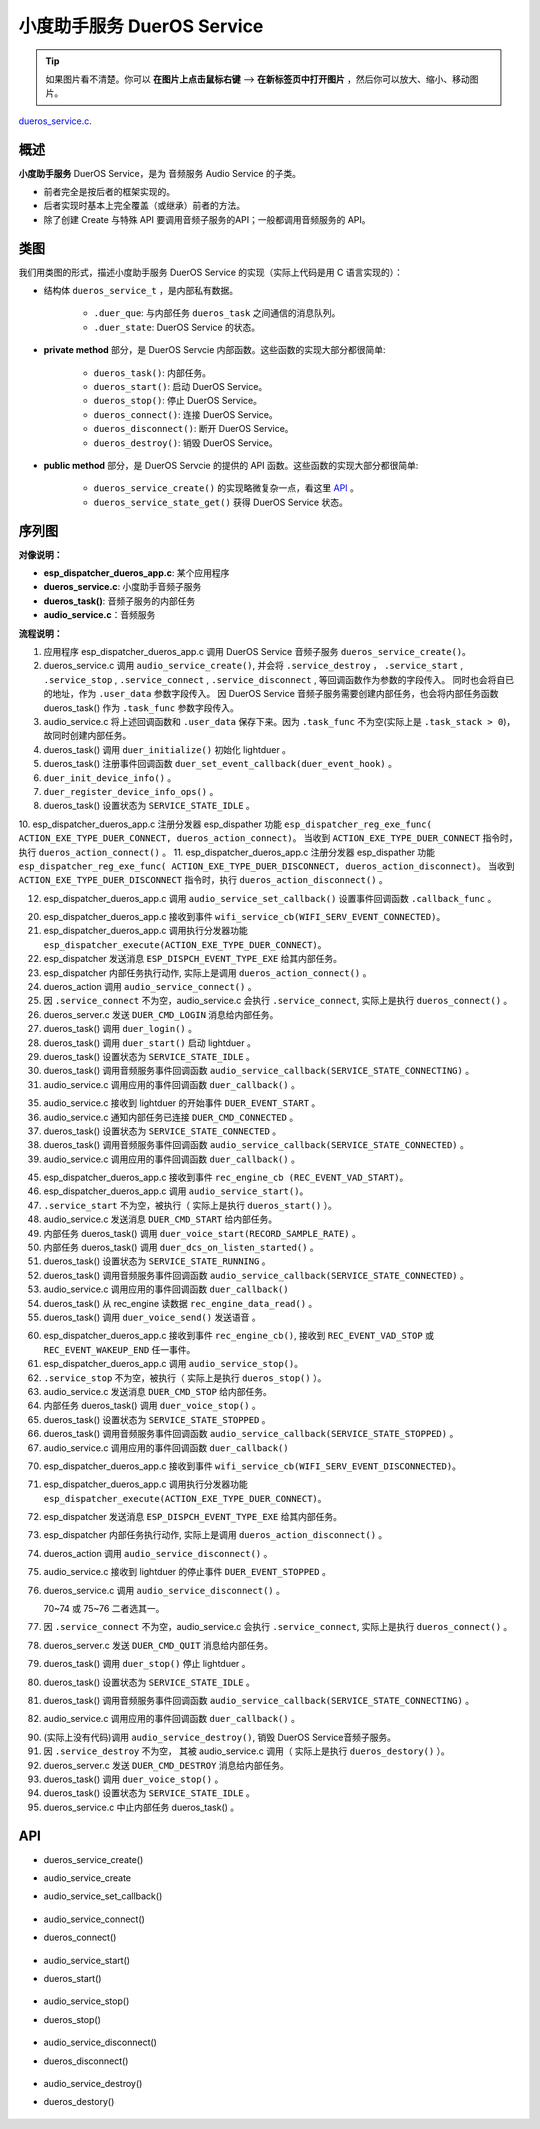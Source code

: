 ﻿小度助手服务 DuerOS Service
#######################################


.. tip:: 

    如果图片看不清楚。你可以 **在图片上点击鼠标右键** --> **在新标签页中打开图片** ，然后你可以放大、缩小、移动图片。

`dueros_service.c`__.

.. __: https://github.com/espressif/esp-adf/blob/master/components/dueros_service/dueros_service.c

.. role:: strike
   :class: strike


概述
=========


**小度助手服务** DuerOS Service，是为 音频服务 Audio Service 的子类。

* 前者完全是按后者的框架实现的。
* 后者实现时基本上完全覆盖（或继承）前者的方法。
* 除了创建 Create 与特殊 API 要调用音频子服务的API；一般都调用音频服务的 API。


类图
=========

.. uml::

    caption DuerOS Servcie 类图

    Audio_Service <|-- DuerOS_Servcie

    class DuerOS_Servcie {
        __ dueros_service_t __
        -xQueueHandle       duer_que;
        -service_state_t    duer_state;

        __ private method __
        -dueros_task()
        -dueros_start()
        -dueros_stop()
        -dueros_connect()
        -dueros_disconnect()
        -dueros_destroy()

        __ public method __
        +dueros_service_create()
        +dueros_service_state_get()
    }

我们用类图的形式，描述小度助手服务 DuerOS Service 的实现（实际上代码是用 C 语言实现的）：

* 结构体 ``dueros_service_t`` ，是内部私有数据。

    * ``.duer_que``: 与内部任务 ``dueros_task`` 之间通信的消息队列。
    * ``.duer_state``: DuerOS Service 的状态。

* **private method** 部分，是 DuerOS Servcie 内部函数。这些函数的实现大部分都很简单:

    * ``dueros_task()``:  内部任务。
    * ``dueros_start()``: 启动 DuerOS Service。
    * ``dueros_stop()``: 停止 DuerOS Service。
    * ``dueros_connect()``: 连接 DuerOS Service。
    * ``dueros_disconnect()``: 断开 DuerOS Service。
    * ``dueros_destroy()``: 销毁 DuerOS Service。

* **public method** 部分，是 DuerOS Servcie 的提供的 API 函数。这些函数的实现大部分都很简单:

    * ``dueros_service_create()`` 的实现略微复杂一点，看这里  `API`_ 。
    * ``dueros_service_state_get()`` 获得 DuerOS Service 状态。

序列图
=============

.. uml::

    caption DuerOS Servcie 序列图

    box "esp_dispatcher_dueros"
    participant "esp_dispatcher\n_dueros_app.c" as adf_app  order 10
    end box

    box "esp_dispatcher"
    participant "esp_dispatcher.c"  as esp_dispatcher  order 20
    participant "esp_dispatcher.c @ \ndispatcher_event_task()" as dispatcher_task   order 30
    participant "audio_service.c"  as audio_service  order 40
    end box

    box "esp_actions"
    participant "dueros_action.c"  as dueros_action  order 50
    end box

    box "dueros_service" #LightBlue 
    participant "dueros_service.c" as dueros_service order 60
    participant "dueros_task()"    as service_task order 70
    end box

    box "dueros"
    participant "lightduer" as lightduer order 80
    end box
      
    == Create dueros service & set callback ==
    autonumber 1 "<b>(<u>##</u>)"
    adf_app        -> dueros_service : audio_serv = \n dueros_service_create()
    audio_service  <- dueros_service : audio_service_create({\n .service_destroy = dueros_destroy, \n .service_start = dueros_start, \n .service_stop = dueros_stop, \n .service_connect = dueros_connect, \n .service_disconnect = dueros_disconnect, \n .task_func  = dueros_task, \n .user_data = (void *)serv})

    alt .task_func!=NULL (实际上是 .task_stack > 0)
    audio_service -> service_task : xTaskCreatePinnedToCore({.task_func})
    activate service_task

    service_task -> lightduer : duer_initialize()
    service_task -> lightduer : duer_set_event_callback \n (**duer_event_hook**)
    service_task -> service_task : duer_init_device_info()
    service_task -> lightduer : duer_register_device_info_ops()
    service_task -> service_task : duer_state = \n SERVICE_STATE_IDLE
    end

    == Register dueros service execution type ==
    autonumber 10 "<b>(<u>##</u>)"
    adf_app        -> esp_dispatcher  :  esp_dispatcher_reg_exe_func \n (ACTION_EXE_TYPE \n _DUER_CONNECT, \n dueros_action_connect)
    adf_app        -> esp_dispatcher  :  esp_dispatcher_reg_exe_func \n (ACTION_EXE_TYPE \n _DUER_DISCONNECT, \n dueros_action_disconnect)

    == Set event callback ==
    adf_app        -> audio_service  : audio_service_set_callback \n ({.callback_func=duer_callback})


    == Connect dueros service ==
    autonumber 20 "<b>(<u>##</u>)"
    adf_app        <-]              : wifi_service_cb \n (WIFI_SERV_EVENT_CONNECTED)
    adf_app        -> esp_dispatcher : esp_dispatcher_execute \n (ACTION_EXE_TYPE \n _DUER_CONNECT)
    esp_dispatcher -> dispatcher_task : xQueueSend(impl->exe_que, \n**ESP_DISPCH_EVENT_TYPE_EXE**)
    dispatcher_task -> dueros_action : exe_item->exe_func \n (instance, arg, result) \n ==>　dueros_action_connect()
    dueros_action  -> audio_service : audio_service_connect()
    alt .service_connect != NULL
    audio_service -> dueros_service : .service_connect() \n ==> dueros_connect()
    dueros_service -> service_task  : duer_que_send \n (DUER_CMD_LOGIN)
    service_task   -> service_task  : duer_login()
    service_task   -> lightduer     : duer_start()
    service_task   -> service_task  : duer_state = \n SERVICE_STATE_CONNECTING
    audio_service  <- service_task  : audio_service_callback \n (SERVICE_STATE_CONNECTING)
    alt .callback_func != NULL
    adf_app       <- audio_service  : .callback_func() \n ==> duer_callback()
    end
    end


    == Connected dueros service ==
    autonumber 35 "<b>(<u>##</u>)"
    dueros_service <- lightduer    : duer_event_hook(DUER_EVENT_STARTED)
    dueros_service -> service_task : duer_que_send \n (DUER_CMD_CONNECTED)
    service_task   -> service_task  : duer_state = \n SERVICE_STATE_CONNECTED
    audio_service  <- service_task  : audio_service_callback \n (SERVICE_STATE_CONNECTED)
    alt .callback_func != NULL
    adf_app       <- audio_service  : .callback_func() \n ==> duer_callback()
    end


    == Start dueros service ==
    autonumber 45 "<b>(<u>##</u>)"
    adf_app       <-]              : rec_engine_cb \n (REC_EVENT_VAD_START)
    adf_app       -> audio_service : audio_service_start()
    alt .service_start != NULL
    audio_service -> dueros_service : .service_start() \n ==> dueros_start()
    dueros_service -> service_task : duer_que_send \n (DUER_CMD_START)
    service_task   -> lightduer    : duer_voice_start \n (RECORD_SAMPLE_RATE)
    service_task   -> lightduer    : duer_dcs_on \n _listen_started()
    service_task   -> service_task  : duer_state = \n SERVICE_STATE_RUNNING
    audio_service  <- service_task  : audio_service_callback \n (SERVICE_STATE_RUNNING)
    alt .callback_func != NULL
    adf_app       <- audio_service  : .callback_func() \n ==> duer_callback()
    end
    loop 从 rec_engine 读完所有数据
    service_task   ->]              : rec_engine_data_read()
    service_task   -> lightduer     : duer_voice_send()
    end
    end


    == Stop dueros service ==
    autonumber 60 "<b>(<u>##</u>)"
    adf_app         <-]              : rec_engine_cb \n (REC_EVENT_VAD_STOP \n | REC_EVENT_WAKEUP_END)
    adf_app         -> audio_service : audio_service_stop()
    alt .service_stop != NULL
    audio_service -> dueros_service : .service_stop() \n ==> dueros_stop()
    dueros_service -> service_task : duer_que_send \n (DUER_CMD_STOP)
    service_task   -> lightduer    : duer_voice_stop()
    service_task   -> service_task  : duer_state = \n SERVICE_STATE_STOPPED
    audio_service  <- service_task  : audio_service_callback \n (SERVICE_STATE_STOPPED)
    alt .callback_func != NULL
    adf_app       <- audio_service  : .callback_func() \n ==> duer_callback()
    end
    end


    == Disconnect dueros service ==
    autonumber 70 "<b>(<u>##</u>)"
    alt Wi-Fi 事件
    adf_app        <-]              : wifi_service_cb \n (WIFI_SERV_EVENT_DISCONNECTED)
    adf_app        -> esp_dispatcher : esp_dispatcher_execute \n (ACTION_EXE_TYPE \n _DUER_DISCONNECT)
    esp_dispatcher -> dispatcher_task : xQueueSend(impl->exe_que, \n**ESP_DISPCH_EVENT_TYPE_EXE**)
    dispatcher_task -> dueros_action : exe_item->exe_func \n (instance, arg, result) \n ==>　dueros_action_disconnect()
    dueros_action  -> audio_service : audio_service_disconnect()
    else duer 事件
    dueros_service -> lightduer      : duer_event_hook(DUER_EVENT_STOPPED)
    dueros_service -> audio_service  : audio_service_disconnect()
    end

    alt .service_disconnect != NULL
    audio_service -> dueros_service   : .service_disconnect() \n ==> dueros_disconnect()
    dueros_service -> service_task  : duer_que_send \n (DUER_CMD_QUIT)
    service_task   -> lightduer     : duer_stop()
    service_task   -> service_task  : duer_state = \n SERVICE_STATE_IDLE
    audio_service  <- service_task  : audio_service_callback \n (SERVICE_STATE_IDLE)
    alt .callback_func != NULL
    adf_app       <- audio_service  : .callback_func() \n ==> duer_callback()
    end
    end


    == --Destory dueros service-- ==
    autonumber 90 "<b>(<u>##</u>)"
    [-> audio_service                 : audio_service_destroy()
    alt .service_desotry != NULL
    audio_service  -> dueros_service  : .service_desotry() \n ==> dueros_destory()
    dueros_service -> service_task    : duer_que_send \n (DUER_CMD_DESTROY)
    service_task   -> lightduer     : duer_voice_stop()
    service_task   -> service_task  : duer_state = \n SERVICE_STATE_IDLE
    dueros_service -> service_task    : (destory task)
    deactivate service_task 
    end

**对像说明：**

* **esp_dispatcher_dueros_app.c**: 某个应用程序
* **dueros_service.c**: 小度助手音频子服务
* **dueros_task()**: 音频子服务的内部任务
* **audio_service.c**：音频服务

**流程说明：**

1. 应用程序 esp_dispatcher_dueros_app.c 调用 DuerOS Service 音频子服务 ``dueros_service_create()``。
2. dueros_service.c 调用 ``audio_service_create()``, 并会将 ``.service_destroy`` ， ``.service_start`` , ``.service_stop`` , ``.service_connect`` , ``.service_disconnect`` ,  等回调函数作为参数的字段传入。 同时也会将自已的地址，作为 ``.user_data`` 参数字段传入。 因 DuerOS Service 音频子服务需要创建内部任务，也会将内部任务函数 dueros_task() 作为 ``.task_func`` 参数字段传入。
3. audio_service.c 将上述回调函数和 ``.user_data`` 保存下来。因为 ``.task_func`` 不为空(实际上是 ``.task_stack > 0``)，故同时创建内部任务。
4. dueros_task() 调用 ``duer_initialize()`` 初始化 lightduer 。
5. dueros_task() 注册事件回调函数 ``duer_set_event_callback(duer_event_hook)`` 。
6. ``duer_init_device_info()`` 。
7. ``duer_register_device_info_ops()`` 。
8. dueros_task() 设置状态为 ``SERVICE_STATE_IDLE`` 。

10. esp_dispatcher_dueros_app.c 注册分发器 esp_dispather 功能
``esp_dispatcher_reg_exe_func( ACTION_EXE_TYPE_DUER_CONNECT, dueros_action_connect)``。 当收到 ``ACTION_EXE_TYPE_DUER_CONNECT`` 指令时，执行 ``dueros_action_connect()`` 。 
11. esp_dispatcher_dueros_app.c 注册分发器 esp_dispather 功能
``esp_dispatcher_reg_exe_func( ACTION_EXE_TYPE_DUER_DISCONNECT, dueros_action_disconnect)``。 当收到 ``ACTION_EXE_TYPE_DUER_DISCONNECT`` 指令时，执行 ``dueros_action_disconnect()`` 。

12. esp_dispatcher_dueros_app.c 调用 ``audio_service_set_callback()`` 设置事件回调函数 ``.callback_func`` 。

20. esp_dispatcher_dueros_app.c 接收到事件 ``wifi_service_cb(WIFI_SERV_EVENT_CONNECTED)``。
21. esp_dispatcher_dueros_app.c 调用执行分发器功能 ``esp_dispatcher_execute(ACTION_EXE_TYPE_DUER_CONNECT)``。
22. esp_dispatcher 发送消息 ``ESP_DISPCH_EVENT_TYPE_EXE`` 给其内部任务。
23. esp_dispatcher 内部任务执行动作, 实际上是调用 ``dueros_action_connect()`` 。
24. dueros_action 调用 ``audio_service_connect()`` 。
25. 因 ``.service_connect`` 不为空，audio_service.c 会执行 ``.service_connect``, 实际上是执行 ``dueros_connect()`` 。
26. dueros_server.c 发送 ``DUER_CMD_LOGIN`` 消息给内部任务。
27. dueros_task() 调用 ``duer_login()`` 。
28. dueros_task() 调用 ``duer_start()`` 启动 lightduer 。
29. dueros_task() 设置状态为 ``SERVICE_STATE_IDLE`` 。
30. dueros_task() 调用音频服务事件回调函数 ``audio_service_callback(SERVICE_STATE_CONNECTING)`` 。
31. audio_service.c 调用应用的事件回调函数 ``duer_callback()`` 。

35. audio_service.c 接收到 lightduer 的开始事件 ``DUER_EVENT_START`` 。
36. audio_service.c 通知内部任务已连接 ``DUER_CMD_CONNECTED`` 。
37. dueros_task() 设置状态为 ``SERVICE_STATE_CONNECTED`` 。
38. dueros_task() 调用音频服务事件回调函数 ``audio_service_callback(SERVICE_STATE_CONNECTED)`` 。
39. audio_service.c 调用应用的事件回调函数 ``duer_callback()`` 。

45. esp_dispatcher_dueros_app.c 接收到事件 ``rec_engine_cb (REC_EVENT_VAD_START)``。
46. esp_dispatcher_dueros_app.c 调用 ``audio_service_start()``。
47. ``.service_start`` 不为空，被执行（ 实际上是执行 ``dueros_start()`` ）。
48. audio_service.c 发送消息 ``DUER_CMD_START`` 给内部任务。
49. 内部任务 dueros_task()  调用 ``duer_voice_start(RECORD_SAMPLE_RATE)`` 。
50. 内部任务 dueros_task()  调用 ``duer_dcs_on_listen_started()`` 。
51. dueros_task() 设置状态为 ``SERVICE_STATE_RUNNING`` 。
52. dueros_task() 调用音频服务事件回调函数 ``audio_service_callback(SERVICE_STATE_CONNECTED)`` 。
53. audio_service.c 调用应用的事件回调函数 ``duer_callback()`` 
54. dueros_task() 从 rec_engine 读数据 ``rec_engine_data_read()`` 。
55. dueros_task() 调用 ``duer_voice_send()`` 发送语音 。

60. esp_dispatcher_dueros_app.c 接收到事件 ``rec_engine_cb()``, 接收到 ``REC_EVENT_VAD_STOP`` 或 ``REC_EVENT_WAKEUP_END`` 任一事件。
61. esp_dispatcher_dueros_app.c 调用 ``audio_service_stop()``。
62. ``.service_stop`` 不为空，被执行（ 实际上是执行 ``dueros_stop()`` ）。
63. audio_service.c 发送消息 ``DUER_CMD_STOP`` 给内部任务。
64. 内部任务 dueros_task()  调用 ``duer_voice_stop()`` 。
65. dueros_task() 设置状态为 ``SERVICE_STATE_STOPPED`` 。
66. dueros_task() 调用音频服务事件回调函数 ``audio_service_callback(SERVICE_STATE_STOPPED)`` 。
67. audio_service.c 调用应用的事件回调函数 ``duer_callback()`` 

70. esp_dispatcher_dueros_app.c 接收到事件 ``wifi_service_cb(WIFI_SERV_EVENT_DISCONNECTED)``。
71. esp_dispatcher_dueros_app.c 调用执行分发器功能 ``esp_dispatcher_execute(ACTION_EXE_TYPE_DUER_CONNECT)``。
72. esp_dispatcher 发送消息 ``ESP_DISPCH_EVENT_TYPE_EXE`` 给其内部任务。
73. esp_dispatcher 内部任务执行动作, 实际上是调用 ``dueros_action_disconnect()`` 。
74. dueros_action 调用 ``audio_service_disconnect()`` 。

75. audio_service.c 接收到 lightduer 的停止事件 ``DUER_EVENT_STOPPED`` 。
76. dueros_service.c 调用 ``audio_service_disconnect()`` 。

    70~74 或 75~76 二者选其一。

77. 因 ``.service_connect`` 不为空，audio_service.c 会执行 ``.service_connect``, 实际上是执行 ``dueros_connect()`` 。
78. dueros_server.c 发送 ``DUER_CMD_QUIT`` 消息给内部任务。
79. dueros_task() 调用 ``duer_stop()`` 停止 lightduer 。
80. dueros_task() 设置状态为 ``SERVICE_STATE_IDLE`` 。
81. dueros_task() 调用音频服务事件回调函数 ``audio_service_callback(SERVICE_STATE_CONNECTING)`` 。
82. audio_service.c 调用应用的事件回调函数 ``duer_callback()`` 。

90. (实际上没有代码)调用 ``audio_service_destroy()``, 销毁 DuerOS Service音频子服务。
91. 因 ``.service_destroy`` 不为空， 其被 audio_service.c 调用（ 实际上是执行 ``dueros_destory()`` ）。
92. dueros_server.c 发送 ``DUER_CMD_DESTROY`` 消息给内部任务。
93. dueros_task() 调用 ``duer_voice_stop()`` 。
94. dueros_task() 设置状态为 ``SERVICE_STATE_IDLE`` 。
95. dueros_service.c 中止内部任务 dueros_task() 。


API
=========

* dueros_service_create()
* audio_service_create
* audio_service_set_callback()

    .. uml::

        caption Create dueros service & set callback

        box "esp_dispatcher_dueros"
        participant "esp_dispatcher\n_dueros_app.c" as adf_app  order 10
        end box

        box "esp_dispatcher"
        participant "esp_dispatcher.c"  as esp_dispatcher  order 20
        participant "esp_dispatcher.c @ \ndispatcher_event_task()" as dispatcher_task   order 30
        participant "audio_service.c"  as audio_service  order 40
        end box

        box "esp_actions"
        participant "dueros_action.c"  as dueros_action  order 50
        end box

        box "dueros_service" #LightBlue 
        participant "dueros_service.c" as dueros_service order 60
        participant "dueros_task()"    as service_task order 70
        end box

        box "dueros"
        participant "lightduer" as lightduer order 80
        end box
        
        == Create dueros service & set callback ==
        autonumber 1 "<b>(<u>##</u>)"
        adf_app        -> dueros_service : audio_serv = \n dueros_service_create()
        audio_service  <- dueros_service : audio_service_create({\n .service_destroy = dueros_destroy, \n .service_start = dueros_start, \n .service_stop = dueros_stop, \n .service_connect = dueros_connect, \n .service_disconnect = dueros_disconnect, \n .task_func  = dueros_task, \n .user_data = (void *)serv})

        alt .task_func!=NULL (实际上是 .task_stack > 0)
        audio_service -> service_task : xTaskCreatePinnedToCore({.task_func})
        activate service_task

        service_task -> lightduer : duer_initialize()
        service_task -> lightduer : duer_set_event_callback \n (**duer_event_hook**)
        service_task -> service_task : duer_init_device_info()
        service_task -> lightduer : duer_register_device_info_ops()
        service_task -> service_task : duer_state = \n SERVICE_STATE_IDLE
        end

        == Register dueros service execution type ==
        autonumber 10 "<b>(<u>##</u>)"
        adf_app        -> esp_dispatcher  :  esp_dispatcher_reg_exe_func \n (ACTION_EXE_TYPE \n _DUER_CONNECT, \n dueros_action_connect)
        adf_app        -> esp_dispatcher  :  esp_dispatcher_reg_exe_func \n (ACTION_EXE_TYPE \n _DUER_DISCONNECT, \n dueros_action_disconnect)

        == Set event callback ==
        adf_app        -> audio_service  : audio_service_set_callback \n ({.callback_func=duer_callback})


* audio_service_connect()
* dueros_connect()

    .. uml::

        caption Connect dueros service

        box "esp_dispatcher_dueros"
        participant "esp_dispatcher\n_dueros_app.c" as adf_app  order 10
        end box

        box "esp_dispatcher"
        participant "esp_dispatcher.c"  as esp_dispatcher  order 20
        participant "esp_dispatcher.c @ \ndispatcher_event_task()" as dispatcher_task   order 30
        participant "audio_service.c"  as audio_service  order 40
        end box

        box "esp_actions"
        participant "dueros_action.c"  as dueros_action  order 50
        end box

        box "dueros_service" #LightBlue 
        participant "dueros_service.c" as dueros_service order 60
        participant "dueros_task()"    as service_task order 70
        end box

        box "dueros"
        participant "lightduer" as lightduer order 80
        end box

        == Connect dueros service ==
        autonumber 20 "<b>(<u>##</u>)"
        adf_app        <-]              : wifi_service_cb \n (WIFI_SERV_EVENT_CONNECTED)
        adf_app        -> esp_dispatcher : esp_dispatcher_execute \n (ACTION_EXE_TYPE \n _DUER_CONNECT)
        esp_dispatcher -> dispatcher_task : xQueueSend(impl->exe_que, \n**ESP_DISPCH_EVENT_TYPE_EXE**)
        dispatcher_task -> dueros_action : exe_item->exe_func \n (instance, arg, result) \n ==>　dueros_action_connect()
        dueros_action  -> audio_service : audio_service_connect()
        alt .service_connect != NULL
        audio_service -> dueros_service : .service_connect() \n ==> dueros_connect()
        dueros_service -> service_task  : duer_que_send \n (DUER_CMD_LOGIN)
        service_task   -> service_task  : duer_login()
        service_task   -> lightduer     : duer_start()
        service_task   -> service_task  : duer_state = \n SERVICE_STATE_CONNECTING
        audio_service  <- service_task  : audio_service_callback \n (SERVICE_STATE_CONNECTING)
        alt .callback_func != NULL
        adf_app       <- audio_service  : .callback_func() \n ==> duer_callback()
        end
        end


        == Connected dueros service ==
        autonumber 35 "<b>(<u>##</u>)"
        dueros_service <- lightduer    : duer_event_hook(DUER_EVENT_STARTED)
        dueros_service -> service_task : duer_que_send \n (DUER_CMD_CONNECTED)
        service_task   -> service_task  : duer_state = \n SERVICE_STATE_CONNECTED
        audio_service  <- service_task  : audio_service_callback \n (SERVICE_STATE_CONNECTED)
        alt .callback_func != NULL
        adf_app       <- audio_service  : .callback_func() \n ==> duer_callback()
        end


* audio_service_start()
* dueros_start()

    .. uml::

        caption Start dueros service

        box "esp_dispatcher_dueros"
        participant "esp_dispatcher\n_dueros_app.c" as adf_app  order 10
        end box

        box "esp_dispatcher"
        participant "esp_dispatcher.c"  as esp_dispatcher  order 20
        participant "esp_dispatcher.c @ \ndispatcher_event_task()" as dispatcher_task   order 30
        participant "audio_service.c"  as audio_service  order 40
        end box

        box "esp_actions"
        participant "dueros_action.c"  as dueros_action  order 50
        end box

        box "dueros_service" #LightBlue 
        participant "dueros_service.c" as dueros_service order 60
        participant "dueros_task()"    as service_task order 70
        end box

        box "dueros"
        participant "lightduer" as lightduer order 80
        end box

        == Start dueros service ==
        autonumber 45 "<b>(<u>##</u>)"
        adf_app       <-]              : rec_engine_cb \n (REC_EVENT_VAD_START)
        adf_app       -> audio_service : audio_service_start()
        alt .service_start != NULL
        audio_service -> dueros_service : .service_start() \n ==> dueros_start()
        dueros_service -> service_task : duer_que_send \n (DUER_CMD_START)
        service_task   -> lightduer    : duer_voice_start \n (RECORD_SAMPLE_RATE)
        service_task   -> lightduer    : duer_dcs_on \n _listen_started()
        service_task   -> service_task  : duer_state = \n SERVICE_STATE_RUNNING
        audio_service  <- service_task  : audio_service_callback \n (SERVICE_STATE_RUNNING)
        alt .callback_func != NULL
        adf_app       <- audio_service  : .callback_func() \n ==> duer_callback()
        end
        loop 从 rec_engine 读完所有数据
        service_task   ->]              : rec_engine_data_read()
        service_task   -> lightduer     : duer_voice_send()
        end
        end

* audio_service_stop()
* dueros_stop()

    .. uml::

        caption Stop dueros service

        box "esp_dispatcher_dueros"
        participant "esp_dispatcher\n_dueros_app.c" as adf_app  order 10
        end box

        box "esp_dispatcher"
        participant "esp_dispatcher.c"  as esp_dispatcher  order 20
        participant "esp_dispatcher.c @ \ndispatcher_event_task()" as dispatcher_task   order 30
        participant "audio_service.c"  as audio_service  order 40
        end box

        box "esp_actions"
        participant "dueros_action.c"  as dueros_action  order 50
        end box

        box "dueros_service" #LightBlue 
        participant "dueros_service.c" as dueros_service order 60
        participant "dueros_task()"    as service_task order 70
        end box

        box "dueros"
        participant "lightduer" as lightduer order 80
        end box

        == Stop dueros service ==
        autonumber 60 "<b>(<u>##</u>)"
        adf_app         <-]              : rec_engine_cb \n (REC_EVENT_VAD_STOP \n | REC_EVENT_WAKEUP_END)
        adf_app         -> audio_service : audio_service_stop()
        alt .service_stop != NULL
        audio_service -> dueros_service : .service_stop() \n ==> dueros_stop()
        dueros_service -> service_task : duer_que_send \n (DUER_CMD_STOP)
        service_task   -> lightduer    : duer_voice_stop()
        service_task   -> service_task  : duer_state = \n SERVICE_STATE_STOPPED
        audio_service  <- service_task  : audio_service_callback \n (SERVICE_STATE_STOPPED)
        alt .callback_func != NULL
        adf_app       <- audio_service  : .callback_func() \n ==> duer_callback()
        end
        end

* audio_service_disconnect()
* dueros_disconnect()

    .. uml::

        caption Disconnect dueros service

        box "esp_dispatcher_dueros"
        participant "esp_dispatcher\n_dueros_app.c" as adf_app  order 10
        end box

        box "esp_dispatcher"
        participant "esp_dispatcher.c"  as esp_dispatcher  order 20
        participant "esp_dispatcher.c @ \ndispatcher_event_task()" as dispatcher_task   order 30
        participant "audio_service.c"  as audio_service  order 40
        end box

        box "esp_actions"
        participant "dueros_action.c"  as dueros_action  order 50
        end box

        box "dueros_service" #LightBlue 
        participant "dueros_service.c" as dueros_service order 60
        participant "dueros_task()"    as service_task order 70
        end box

        box "dueros"
        participant "lightduer" as lightduer order 80
        end box

        == Disconnect dueros service ==
        autonumber 70 "<b>(<u>##</u>)"
        alt Wi-Fi 事件
        adf_app        <-]              : wifi_service_cb \n (WIFI_SERV_EVENT_DISCONNECTED)
        adf_app        -> esp_dispatcher : esp_dispatcher_execute \n (ACTION_EXE_TYPE \n _DUER_DISCONNECT)
        esp_dispatcher -> dispatcher_task : xQueueSend(impl->exe_que, \n**ESP_DISPCH_EVENT_TYPE_EXE**)
        dispatcher_task -> dueros_action : exe_item->exe_func \n (instance, arg, result) \n ==>　dueros_action_disconnect()
        dueros_action  -> audio_service : audio_service_disconnect()
        else duer 事件
        dueros_service -> lightduer      : duer_event_hook(DUER_EVENT_STOPPED)
        dueros_service -> audio_service  : audio_service_disconnect()
        end

        alt .service_disconnect != NULL
        audio_service -> dueros_service   : .service_disconnect() \n ==> dueros_disconnect()
        dueros_service -> service_task  : duer_que_send \n (DUER_CMD_QUIT)
        service_task   -> lightduer     : duer_stop()
        service_task   -> service_task  : duer_state = \n SERVICE_STATE_IDLE
        audio_service  <- service_task  : audio_service_callback \n (SERVICE_STATE_IDLE)
        alt .callback_func != NULL
        adf_app       <- audio_service  : .callback_func() \n ==> duer_callback()
        end
        end

* audio_service_destroy()
* dueros_destory()

    .. uml::

        caption Destory dueros service

        box "esp_dispatcher_dueros"
        participant "esp_dispatcher\n_dueros_app.c" as adf_app  order 10
        end box

        box "esp_dispatcher"
        participant "esp_dispatcher.c"  as esp_dispatcher  order 20
        participant "esp_dispatcher.c @ \ndispatcher_event_task()" as dispatcher_task   order 30
        participant "audio_service.c"  as audio_service  order 40
        end box

        box "esp_actions"
        participant "dueros_action.c"  as dueros_action  order 50
        end box

        box "dueros_service" #LightBlue 
        participant "dueros_service.c" as dueros_service order 60
        participant "dueros_task()"    as service_task order 70
        end box

        box "dueros"
        participant "lightduer" as lightduer order 80
        end box
        
        == --Destory dueros service-- ==
        autonumber 90 "<b>(<u>##</u>)"
        [-> audio_service                 : audio_service_destroy()
        alt .service_desotry != NULL
        audio_service  -> dueros_service  : .service_desotry() \n ==> dueros_destory()
        dueros_service -> service_task    : duer_que_send \n (DUER_CMD_DESTROY)
        service_task   -> lightduer     : duer_voice_stop()
        service_task   -> service_task  : duer_state = \n SERVICE_STATE_IDLE
        dueros_service -> service_task    : (destory task)
        deactivate service_task 
        end
